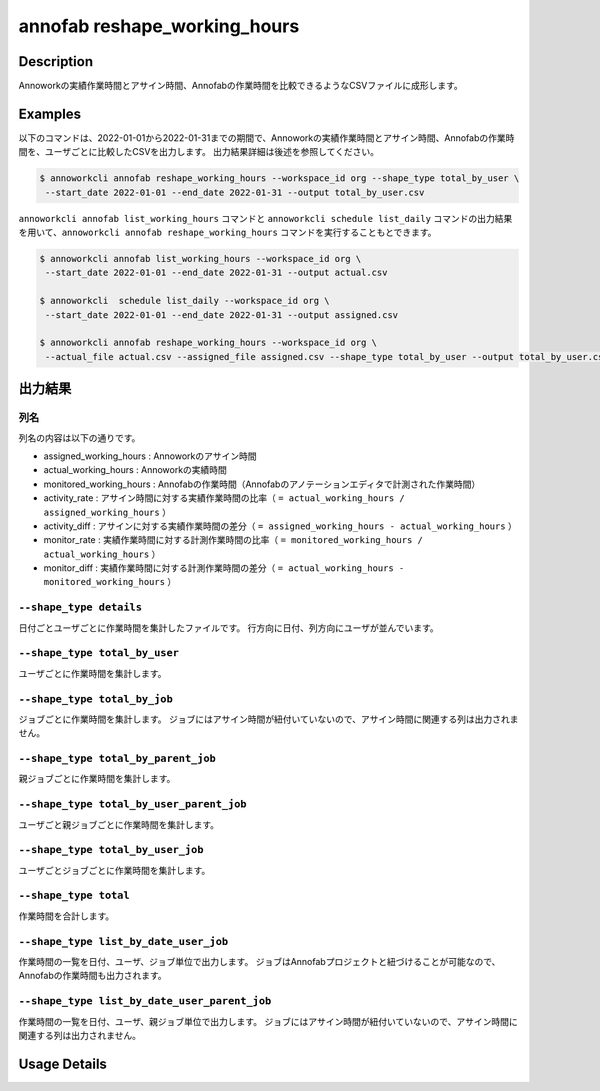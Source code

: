 =========================================
annofab reshape_working_hours
=========================================

Description
=================================
Annoworkの実績作業時間とアサイン時間、Annofabの作業時間を比較できるようなCSVファイルに成形します。



Examples
=================================

以下のコマンドは、2022-01-01から2022-01-31までの期間で、Annoworkの実績作業時間とアサイン時間、Annofabの作業時間を、ユーザごとに比較したCSVを出力します。
出力結果詳細は後述を参照してください。

.. code-block:: 

    $ annoworkcli annofab reshape_working_hours --workspace_id org --shape_type total_by_user \
     --start_date 2022-01-01 --end_date 2022-01-31 --output total_by_user.csv


``annoworkcli annofab list_working_hours`` コマンドと ``annoworkcli schedule list_daily`` コマンドの出力結果を用いて、``annoworkcli annofab reshape_working_hours`` コマンドを実行することもとできます。


.. code-block:: 

    $ annoworkcli annofab list_working_hours --workspace_id org \
     --start_date 2022-01-01 --end_date 2022-01-31 --output actual.csv

    $ annoworkcli  schedule list_daily --workspace_id org \
     --start_date 2022-01-01 --end_date 2022-01-31 --output assigned.csv

    $ annoworkcli annofab reshape_working_hours --workspace_id org \ 
     --actual_file actual.csv --assigned_file assigned.csv --shape_type total_by_user --output total_by_user.csv



出力結果
=================================

列名
^^^^^^^^^^^^^^^^^^^^^^^^^^^^^^^^^^^^^^^^^^^^^^^
列名の内容は以下の通りです。


* assigned_working_hours : Annoworkのアサイン時間
* actual_working_hours : Annoworkの実績時間
* monitored_working_hours : Annofabの作業時間（Annofabのアノテーションエディタで計測された作業時間）
* activity_rate : アサイン時間に対する実績作業時間の比率（ ``= actual_working_hours / assigned_working_hours`` ）
* activity_diff : アサインに対する実績作業時間の差分（ ``= assigned_working_hours - actual_working_hours`` ）
* monitor_rate : 実績作業時間に対する計測作業時間の比率（ ``= monitored_working_hours / actual_working_hours`` ）
* monitor_diff : 実績作業時間に対する計測作業時間の差分（ ``= actual_working_hours - monitored_working_hours`` ）



``--shape_type details``
^^^^^^^^^^^^^^^^^^^^^^^^^^^^^^^^^^^^^^^^^^^^^^^
日付ごとユーザごとに作業時間を集計したファイルです。
行方向に日付、列方向にユーザが並んでいます。


.. csv-table:: details.csv
   :file: reshape_working_hours/details.csv
   :header-rows: 2


``--shape_type total_by_user``
^^^^^^^^^^^^^^^^^^^^^^^^^^^^^^^^^^^^^^^^^^^^^^^

ユーザごとに作業時間を集計します。


.. csv-table:: total_by_user.csv
   :file: reshape_working_hours/total_by_user.csv
   :header-rows: 1


``--shape_type total_by_job``
^^^^^^^^^^^^^^^^^^^^^^^^^^^^^^^^^^^^^^^^^^^^^^^

ジョブごとに作業時間を集計します。 
ジョブにはアサイン時間が紐付いていないので、アサイン時間に関連する列は出力されません。

.. csv-table:: total_by_job.csv
   :file: reshape_working_hours/total_by_job.csv
   :header-rows: 1


``--shape_type total_by_parent_job``
^^^^^^^^^^^^^^^^^^^^^^^^^^^^^^^^^^^^^^^^^^^^^^^

親ジョブごとに作業時間を集計します。


.. csv-table:: total_by_parent_job.csv
   :file: reshape_working_hours/total_by_parent_job.csv
   :header-rows: 1


``--shape_type total_by_user_parent_job``
^^^^^^^^^^^^^^^^^^^^^^^^^^^^^^^^^^^^^^^^^^^^^^^

ユーザごと親ジョブごとに作業時間を集計します。


.. csv-table:: total_by_user_parent_job.csv
   :file: reshape_working_hours/total_by_user_parent_job.csv
   :header-rows: 1


``--shape_type total_by_user_job``
^^^^^^^^^^^^^^^^^^^^^^^^^^^^^^^^^^^^^^^^^^^^^^^

ユーザごとジョブごとに作業時間を集計します。

.. csv-table:: total_by_user_job.csv
   :file: reshape_working_hours/total_by_user_job.csv
   :header-rows: 1


``--shape_type total``
^^^^^^^^^^^^^^^^^^^^^^^^^^^^^^^^^^^^^^^^^^^^^^^

作業時間を合計します。

.. csv-table:: total.csv
   :file: reshape_working_hours/total.csv
   :header-rows: 1





``--shape_type list_by_date_user_job``
^^^^^^^^^^^^^^^^^^^^^^^^^^^^^^^^^^^^^^^^^^^^^^^
作業時間の一覧を日付、ユーザ、ジョブ単位で出力します。
ジョブはAnnofabプロジェクトと紐づけることが可能なので、Annofabの作業時間も出力されます。

.. csv-table:: list_by_date_user_job.csv
   :file: reshape_working_hours/list_by_date_user_job.csv
   :header-rows: 1



``--shape_type list_by_date_user_parent_job``
^^^^^^^^^^^^^^^^^^^^^^^^^^^^^^^^^^^^^^^^^^^^^^^
作業時間の一覧を日付、ユーザ、親ジョブ単位で出力します。
ジョブにはアサイン時間が紐付いていないので、アサイン時間に関連する列は出力されません。


.. csv-table:: list_by_date_user_parent_job.csv
   :file: reshape_working_hours/list_by_date_user_parent_job.csv
   :header-rows: 1


Usage Details
=================================

.. argparse::
   :ref: annoworkcli.annofab.reshape_working_hours.add_parser
   :prog: annoworkcli annofab reshape_working_hours
   :nosubcommands:
   :nodefaultconst: